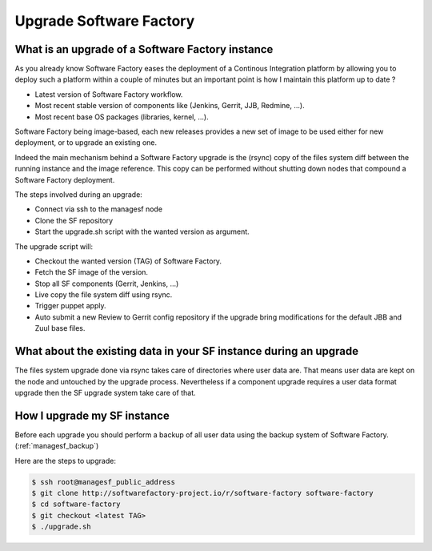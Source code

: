 Upgrade Software Factory
========================

What is an upgrade of a Software Factory instance
-------------------------------------------------

As you already know Software Factory eases the deployment of a Continous Integration
platform by allowing you to deploy such a platform within a couple of minutes but
an important point is how I maintain this platform up to date ?

- Latest version of Software Factory workflow.
- Most recent stable version of components like (Jenkins, Gerrit, JJB, Redmine, ...).
- Most recent base OS packages (libraries, kernel, ...).

Software Factory being image-based, each new releases provides a new set of image to be used
either for new deployment, or to upgrade an existing one.

Indeed the main mechanism behind a Software Factory upgrade is the (rsync) copy of the
files system diff between the running instance and the image reference. This copy
can be performed without shutting down nodes that compound a Software
Factory deployment.

The steps involved during an upgrade:

- Connect via ssh to the managesf node
- Clone the SF repository
- Start the upgrade.sh script with the wanted version as argument.

The upgrade script will:

- Checkout the wanted version (TAG) of Software Factory.
- Fetch the SF image of the version.
- Stop all SF components (Gerrit, Jenkins, ...)
- Live copy the file system diff using rsync.
- Trigger puppet apply.
- Auto submit a new Review to Gerrit config repository if the upgrade
  bring modifications for the default JBB and Zuul base files.


What about the existing data in your SF instance during an upgrade
------------------------------------------------------------------

The files system upgrade done via rsync takes care of directories where user data
are. That means user data are kept on the node and untouched by the upgrade
process. Nevertheless if a component upgrade requires a user data format upgrade
then the SF upgrade system take care of that.


How I upgrade my SF instance
----------------------------

Before each upgrade you should perform a backup of all user data using the backup system
of Software Factory. (:ref:`managesf_backup`)

Here are the steps to upgrade:

.. code-block:: bash

 $ ssh root@managesf_public_address
 $ git clone http://softwarefactory-project.io/r/software-factory software-factory
 $ cd software-factory
 $ git checkout <latest TAG>
 $ ./upgrade.sh
